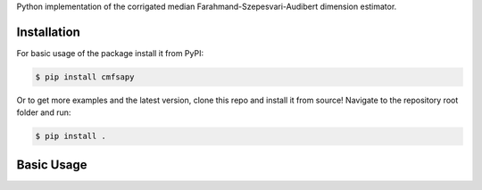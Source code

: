 Python implementation of the corrigated median Farahmand-Szepesvari-Audibert dimension estimator.


Installation
------------

For basic usage of the package install it from PyPI:

.. code-block:: bash

   $ pip install cmfsapy

Or to get more examples and the latest version, clone this repo and install it from source!
Navigate to the repository root folder and run:

.. code-block:: bash

   $ pip install .

Basic Usage
-----------
.. raw:: html
   :file: examples/simple_example.html
